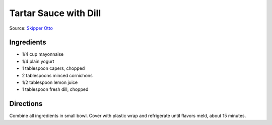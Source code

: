 Tartar Sauce with Dill
======================

Source:  `Skipper Otto <https://skipperotto.com/wp-content/uploads/2019/04/SO-Recipe-Chipped-Lingcod-back-1024x585.jpg>`__

Ingredients
-----------

- 1/4 cup mayonnaise
- 1/4 plain yogurt
- 1 tablespoon capers, chopped
- 2 tablespoons minced cornichons
- 1/2 tablespoon lemon juice
- 1 tablespoon fresh dill, chopped

Directions
----------

Combine all ingredients in small bowl. Cover with plastic wrap and refrigerate
until flavors meld, about 15 minutes.

